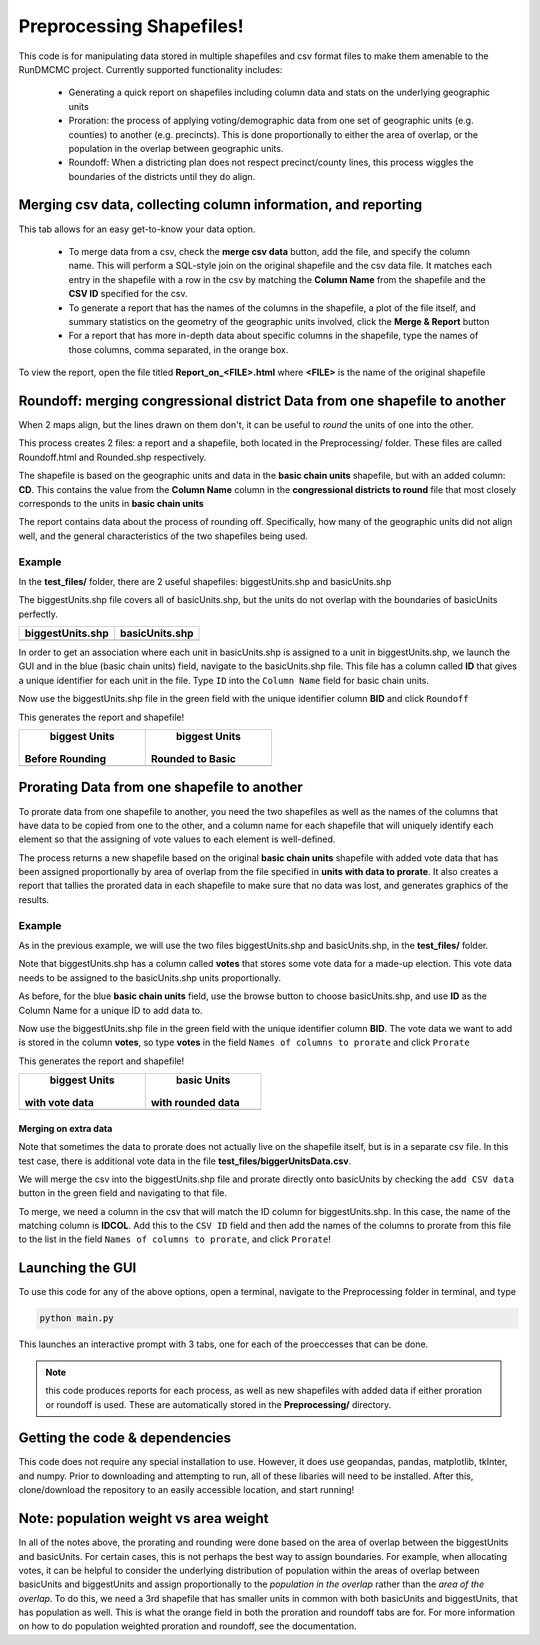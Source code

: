=========================
Preprocessing Shapefiles!
=========================

This code is for manipulating data stored in multiple 
shapefiles and csv format files to make them amenable to the 
RunDMCMC project. 
Currently supported functionality includes: 

    + Generating a quick report on shapefiles including column data and stats 
      on the underlying geographic units

    + Proration: the process of applying voting/demographic data from one 
      set of geographic units (e.g. counties) to another (e.g. precincts). 
      This is done proportionally to either the area of overlap, or the 
      population in the overlap between geographic units. 

    + Roundoff: When a districting plan does not respect precinct/county lines, 
      this process wiggles the boundaries of the districts until they do align. 


Merging csv data, collecting column information, and reporting
==============================================================

.. image:: images/report.png
   :align: center
   :width: 45%

This tab allows for an easy get-to-know your data option. 

    - To merge data from a csv, check the **merge csv data** button, 
      add the file, and specify the column name. 
      This will perform a SQL-style join on the original shapefile and the csv data file. 
      It matches each entry in the shapefile with a row in the csv by 
      matching the **Column Name** from the shapefile and the **CSV ID** 
      specified for the csv. 

    - To generate a report that has the names of the columns in the shapefile, 
      a plot of the file itself, and summary statistics on the geometry of the 
      geographic units involved, click the **Merge & Report** button

    - For a report that has more in-depth data about specific columns in the 
      shapefile, type the names of those columns, comma separated, in the orange box.

To view the report, open the file titled **Report_on_<FILE>.html** where **<FILE>** 
is the name of the original shapefile


Roundoff: merging congressional district Data from one shapefile to another
===========================================================================

.. image:: images/roundoff.png
   :width: 45%
   :align: center

When 2 maps align, but the lines drawn on them don't, it can be useful to 
*round* the units of one into the other. 

This process creates 2 files: a report and a shapefile, 
both located in the Preprocessing/ folder. 
These files are called Roundoff.html and Rounded.shp respectively. 

The shapefile is based on the geographic units and data 
in the **basic chain units** shapefile, but with an added column: **CD**. 
This contains the value from the **Column Name** column in 
the **congressional districts to round** file that most closely 
corresponds to the units in **basic chain units**

The report contains data about the process of rounding off. Specifically, 
how many of the geographic units did not align well, and the general characteristics 
of the two shapefiles being used. 

Example
-------
In the **test_files/** folder, there are 2 useful shapefiles: 
biggestUnits.shp and basicUnits.shp

The biggestUnits.shp file covers all of basicUnits.shp, 
but the units do not overlap with the boundaries of basicUnits perfectly. 

.. |big| image:: images/big.png
    :scale: 100%
.. |basic| image:: images/basic.png
    :scale: 100%

+------------------+-----------------+
| biggestUnits.shp |  basicUnits.shp |
+==================+=================+
|      |big|       |     |basic|     |
+------------------+-----------------+

In order to get an association where each unit in 
basicUnits.shp is assigned to a unit in biggestUnits.shp, we 
launch the GUI and in the blue (basic chain units) field, 
navigate to the basicUnits.shp file. This file has a column 
called **ID** that gives a unique identifier for each unit in 
the file. Type ``ID`` into the ``Column Name`` field for basic chain units. 

Now use the biggestUnits.shp file in the green field with 
the unique identifier column **BID** and click ``Roundoff``

This generates the report and shapefile! 

.. |rbig| image:: images/r_big.png
    :scale: 100%
.. |rbsc| image:: images/r_basic.png
    :scale: 100%

+-----------------+------------------+
|  biggest Units  |   biggest Units  |
| Before Rounding | Rounded to Basic |
+=================+==================+
|      |rbig|     |      |rbsc|      |
+-----------------+------------------+



Prorating Data from one shapefile to another
============================================

.. image:: images/prorate.png
   :align: center

To prorate data from one shapefile to another, you need 
the two shapefiles as well as the names of the columns that 
have data to be copied from one to the other, and a column 
name for each shapefile that will uniquely identify each element 
so that the assigning of vote values to each element is well-defined. 

The process returns a new shapefile based on the original 
**basic chain units** shapefile with added vote data that has been 
assigned proportionally by area of overlap from the 
file specified in **units with data to prorate**. It also creates 
a report that tallies the prorated data in each shapefile to make sure 
that no data was lost, and generates graphics of the results. 


Example
-------
As in the previous example, we will use the two files 
biggestUnits.shp and basicUnits.shp, in the **test_files/** folder. 

Note that biggestUnits.shp has a column called **votes** that 
stores some vote data for a made-up election. This vote data needs 
to be assigned to the basicUnits.shp units proportionally. 

As before, for the blue **basic chain units** field, 
use the browse button to choose basicUnits.shp, and 
use **ID** as the Column Name for a unique ID to add data to. 

Now use the biggestUnits.shp file in the green field with 
the unique identifier column **BID**. The vote data we want to 
add is stored in the column **votes**, so type **votes** in the 
field ``Names of columns to prorate`` and click ``Prorate``

This generates the report and shapefile! 

.. |pbig| image:: images/votes_o.png
    :scale: 100%
.. |pbsc| image:: images/votes_p.png
    :scale: 100%

+-----------------+-------------------+
|  biggest Units  |    basic Units    |
| with vote data  | with rounded data |
+=================+===================+
|      |pbig|     |      |pbsc|       |
+-----------------+-------------------+


Merging on extra data
^^^^^^^^^^^^^^^^^^^^^
Note that sometimes the data to prorate does not 
actually live on the shapefile itself, but is in a separate 
csv file. In this test case, there is additional vote 
data in the file **test_files/biggerUnitsData.csv**. 

We will merge the csv into the biggestUnits.shp file and 
prorate directly onto basicUnits by checking the ``add CSV data`` 
button in the green field and navigating to that file. 

To merge, we need a column in the csv that will match 
the ID column for biggestUnits.shp. In this case, the 
name of the matching column is **IDCOL**. Add this to 
the ``CSV ID`` field and then add the names of the 
columns to prorate from this file to the list in the 
field ``Names of columns to prorate``, and click ``Prorate``!


Launching the GUI
=================

To use this code for any of the above options, open a terminal, 
navigate to the Preprocessing folder in terminal, and type 

.. code-block:: python

    python main.py

This launches an interactive prompt with 3 tabs, one for 
each of the proeccesses that can be done. 

.. NOTE:: this code produces reports for each process, as well as 
    new shapefiles with added data if either proration or roundoff is used. 
    These are automatically stored in the **Preprocessing/** directory. 


Getting the code & dependencies
===============================

This code does not require any special installation to use. However, 
it does use geopandas, pandas, matplotlib, tkInter, and numpy. Prior to 
downloading and attempting to run, all of these libaries will need to be 
installed. After this, clone/download the repository to an easily accessible
location, and start running!


Note: population weight vs area weight
======================================

In all of the notes above, the prorating and rounding were done 
based on the area of overlap between the biggestUnits and basicUnits. 
For certain cases, this is not perhaps the best way to assign boundaries. 
For example, when allocating votes, it can be helpful to consider the 
underlying distribution of population within the areas of overlap 
between basicUnits and biggestUnits and assign proportionally to the 
*population in the overlap* rather than the *area of the overlap*. 
To do this, we need a 3rd shapefile that has smaller units in common with 
both basicUnits and biggestUnits, that has population as well. 
This is what the orange field in both the proration and roundoff tabs are for. 
For more information on how to do population weighted proration and roundoff, 
see the documentation. 


